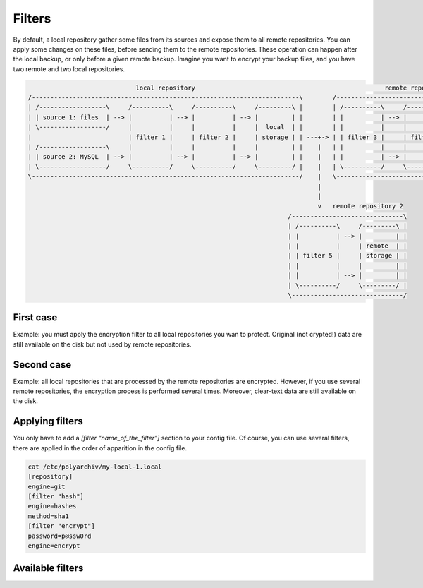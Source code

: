 .. _filters:

Filters
=======

By default, a local repository gather some files from its sources and expose them to all remote repositories.
You can apply some changes on these files, before sending them to the remote repositories.
These operation can happen after the local backup, or only before a given remote backup.
Imagine you want to encrypt your backup files, and you have two remote and two local repositories.

.. code-block:: bash

                               local repository                                                   remote repository 1
  /------------------------------------------------------------------------\        /-----------------------------------------------\
  | /------------------\     /----------\     /----------\     /---------\ |        | /----------\     /----------\     /---------\ |
  | | source 1: files  | --> |          | --> |          | --> |         | |        | |          | --> |          | --> |         | |
  | \------------------/     |          |     |          |     |  local  | |        | |          |     |          |     | remote  | |
  |                          | filter 1 |     | filter 2 |     | storage | | ---+-> | | filter 3 |     | filter 4 |     | storage | |
  | /------------------\     |          |     |          |     |         | |    |   | |          |     |          |     |         | |
  | | source 2: MySQL  | --> |          | --> |          | --> |         | |    |   | |          | --> |          | --> |         | |
  | \------------------/     \----------/     \----------/     \---------/ |    |   | \----------/     \----------/     \---------/ |
  \------------------------------------------------------------------------/    |   \-----------------------------------------------/
                                                                                |
                                                                                |
                                                                                v   remote repository 2
                                                                        /------------------------------\
                                                                        | /----------\     /---------\ |
                                                                        | |          | --> |         | |
                                                                        | |          |     | remote  | |
                                                                        | | filter 5 |     | storage | |
                                                                        | |          |     |         | |
                                                                        | |          | --> |         | |
                                                                        | \----------/     \---------/ |
                                                                        \------------------------------/

First case
----------

Example: you must apply the encryption filter to all local repositories you wan to protect.
Original (not crypted!) data are still available on the disk but not used by remote repositories.

Second case
-----------

Example: all local repositories that are processed by the remote repositories are encrypted.
However, if you use several remote repositories, the encryption process is performed several times.
Moreover, clear-text data are still available on the disk.

Applying filters
----------------

You only have to add a `[filter "name_of_the_filter"]` section to your config file.
Of course, you can use several filters, there are applied in the order of apparition in the config file.

.. code-block:: bash

  cat /etc/polyarchiv/my-local-1.local
  [repository]
  engine=git
  [filter "hash"]
  engine=hashes
  method=sha1
  [filter "encrypt"]
  password=p@ssw0rd
  engine=encrypt

Available filters
-----------------

.. polyengines:: filters